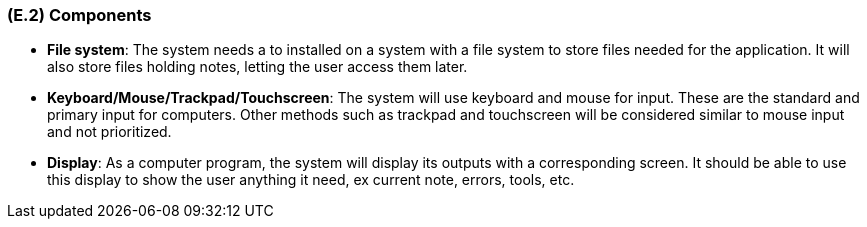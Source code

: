 [#e2,reftext=E.2]
=== (E.2) Components

ifdef::env-draft[]
TIP: _List of elements of the environment that may affect or be affected by the system and project. It includes other systems to which the system must be interfaced. These components may include existing systems, particularly software systems, with which the system will interact — by using their APIs (program interfaces), or by providing APIs to them, or both. These are interfaces provided to the system from the outside world. They are distinct from both: interfaces provided by the system to the outside world (<<s3>>); and technology elements that the system's development will require (<<p5>>)._  <<BM22>>
endif::[]


*	*File system*: The system needs a to installed on a system with a file system to store files needed for the application. It will also store files holding notes, letting the user access them later. 


*	*Keyboard/Mouse/Trackpad/Touchscreen*: The system will use keyboard and mouse for input. These are the standard and primary input for computers. Other methods such as trackpad and touchscreen will be considered similar to mouse input and not prioritized.


*	*Display*: As a computer program, the system will display its outputs with a corresponding screen. It should be able to use this display to show the user anything it need, ex current note, errors, tools, etc.
